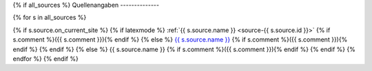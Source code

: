 {% if all_sources %}
Quellenangaben
--------------

{% for s in all_sources %}

{% if s.source.on_current_site %}
{% if latexmode %}
:ref:`{{ s.source.name }} <source-{{ s.source.id }}>` {% if s.comment %}({{ s.comment }}){% endif %}
{% else %}
`{{ s.source.name }} <{% url "source-detail" s.source.id %}>`__ {% if s.comment %}({{ s.comment }}){% endif %}
{% endif %}
{% else %}
{{ s.source.name }} {% if s.comment %}({{ s.comment }}){% endif %}
{% endif %}
{% endfor %}
{% endif %}
